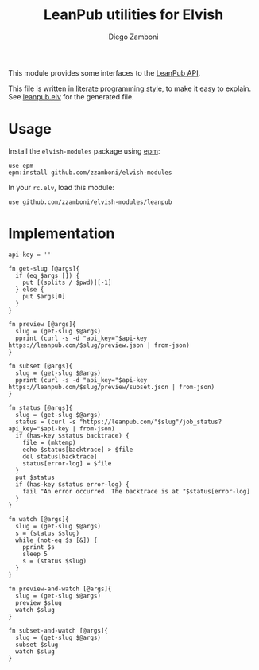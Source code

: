 #+TITLE:  LeanPub utilities for Elvish
#+AUTHOR: Diego Zamboni
#+EMAIL:  diego@zzamboni.org

This module provides some interfaces to the [[https://leanpub.com/help/api][LeanPub API]].

This file is written in [[http://www.howardism.org/Technical/Emacs/literate-programming-tutorial.html][literate programming style]], to make it easy to explain. See [[file:leanpub.elv][leanpub.elv]] for the generated file.

* Table of Contents                                            :TOC:noexport:
- [[#usage][Usage]]
- [[#implementation][Implementation]]

* Usage

Install the =elvish-modules= package using [[https://elvish.io/ref/epm.html][epm]]:

#+begin_src elvish
  use epm
  epm:install github.com/zzamboni/elvish-modules
#+end_src

In your =rc.elv=, load this module:

#+begin_src elvish
  use github.com/zzamboni/elvish-modules/leanpub
#+end_src

* Implementation
:PROPERTIES:
:header-args:elvish: :tangle (concat (file-name-sans-extension (buffer-file-name)) ".elv")
:header-args: :mkdirp yes :comments no
:END:

#+begin_src elvish
api-key = ''
#+end_src

#+begin_src elvish
  fn get-slug [@args]{
    if (eq $args []) {
      put [(splits / $pwd)][-1]
    } else {
      put $args[0]
    }
  }
#+end_src

#+begin_src elvish
  fn preview [@args]{
    slug = (get-slug $@args)
    pprint (curl -s -d "api_key="$api-key https://leanpub.com/$slug/preview.json | from-json)
  }
#+end_src

#+begin_src elvish
  fn subset [@args]{
    slug = (get-slug $@args)
    pprint (curl -s -d "api_key="$api-key https://leanpub.com/$slug/preview/subset.json | from-json)
  }
#+end_src

#+begin_src elvish
  fn status [@args]{
    slug = (get-slug $@args)
    status = (curl -s "https://leanpub.com/"$slug"/job_status?api_key="$api-key | from-json)
    if (has-key $status backtrace) {
      file = (mktemp)
      echo $status[backtrace] > $file
      del status[backtrace]
      status[error-log] = $file
    }
    put $status
    if (has-key $status error-log) {
      fail "An error occurred. The backtrace is at "$status[error-log]
    }
  }
#+end_src

#+begin_src elvish
  fn watch [@args]{
    slug = (get-slug $@args)
    s = (status $slug)
    while (not-eq $s [&]) {
      pprint $s
      sleep 5
      s = (status $slug)
    }
  }
#+end_src

#+begin_src elvish
  fn preview-and-watch [@args]{
    slug = (get-slug $@args)
    preview $slug
    watch $slug
  }
#+end_src

#+begin_src elvish
  fn subset-and-watch [@args]{
    slug = (get-slug $@args)
    subset $slug
    watch $slug
  }
#+end_src
